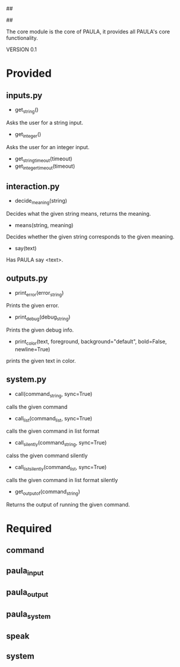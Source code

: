 ##
#      ____   _   _   _ _        _    
#     |  _ \ / \ | | | | |      / \   
#     | |_) / _ \| | | | |     / _ \  
#     |  __/ ___ \ |_| | |___ / ___ \ 
#     |_| /_/   \_\___/|_____/_/   \_\
#
#
# Personal
# Artificial
# Unintelligent
# Life
# Assistant
#
##

The core module is the core of PAULA, it provides all PAULA's core functionality.

VERSION 0.1

* Provided
** inputs.py
   - get_string()
   Asks the user for a string input.
   - get_integer()
   Asks the user for an integer input.
   - get_string_timeout(timeout)
   - get_integer_timeout(timeout)
** interaction.py
   - decide_meaning(string)
   Decides what the given string means, returns the meaning.
   - means(string, meaning)
   Decides whether the given string corresponds to the given meaning.
   - say(text)
   Has PAULA say <text>.
** outputs.py
   - print_error(error_string)
   Prints the given error.
   - print_debug(debug_string)
   Prints the given debug info.
   - print_color(text, foreground, background="default", bold=False, newline=True)
   prints the given text in color.
** system.py
   - call(command_string, sync=True)
   calls the given command
   - call_list(command_list, sync=True)
   calls the given command in list format
   - call_silently(command_string, sync=True)
   calss the given command silently
   - call_list_silently(command_list, sync=True)
   calls the given command in list format silently
   - get_output_of(command_string)
   Returns the output of running the given command.

* Required
** command
** paula_input
** paula_output
** paula_system
** speak
** system

